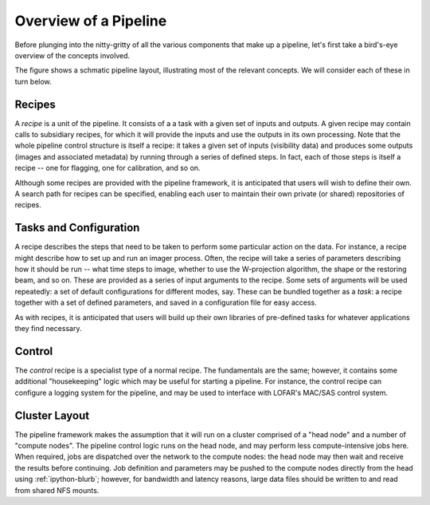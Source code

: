 .. _framework-overview:

**********************
Overview of a Pipeline
**********************

Before plunging into the nitty-gritty of all the various components that make
up a pipeline, let's first take a bird's-eye overview of the concepts
involved.

The figure shows a schmatic pipeline layout, illustrating most of the relevant
concepts. We will consider each of these in turn below.

.. image:: ../pipeline-flowchart.png

Recipes
=======

A *recipe* is a unit of the pipeline. It consists of a a task with a given set
of inputs and outputs. A given recipe may contain calls to subsidiary recipes,
for which it will provide the inputs and use the outputs in its own
processing. Note that the whole pipeline control structure is itself a recipe:
it takes a given set of inputs (visibility data) and produces some outputs
(images and associated metadata) by running through a series of defined steps.
In fact, each of those steps is itself a recipe -- one for flagging, one for
calibration, and so on.

Although some recipes are provided with the pipeline framework, it is
anticipated that users will wish to define their own. A search path for
recipes can be specified, enabling each user to maintain their own private (or
shared) repositories of recipes.

Tasks and Configuration
=======================

A recipe describes the steps that need to be taken to perform some particular
action on the data. For instance, a recipe might describe how to set up and
run an imager process. Often, the recipe will take a series of parameters
describing how it should be run -- what time steps to image, whether to use
the W-projection algorithm, the shape or the restoring beam, and so on. These
are provided as a series of input arguments to the recipe. Some sets of
arguments will be used repeatedly: a set of default configurations for
different modes, say. These can be bundled together as a *task*: a recipe
together with a set of defined parameters, and saved in a configuration file
for easy access.

As with recipes, it is anticipated that users will build up their own
libraries of pre-defined tasks for whatever applications they find necessary.

Control
=======

The *control* recipe is a specialist type of a normal recipe. The fundamentals
are the same; however, it contains some additional "housekeeping" logic which
may be useful for starting a pipeline. For instance, the control recipe can
configure a logging system for the pipeline, and may be used to interface with
LOFAR's MAC/SAS control system.

.. _cluster-layout:

Cluster Layout
==============

The pipeline framework makes the assumption that it will run on a cluster
comprised of a "head node" and a number of "compute nodes". The pipeline
control logic runs on the head node, and may perform less compute-intensive
jobs here. When required, jobs are dispatched over the network to the compute
nodes: the head node may then wait and receive the results before continuing.
Job definition and parameters may be pushed to the compute nodes directly from
the head using :ref:`ipython-blurb`; however, for bandwidth and latency
reasons, large data files should be written to and read from shared NFS
mounts.

